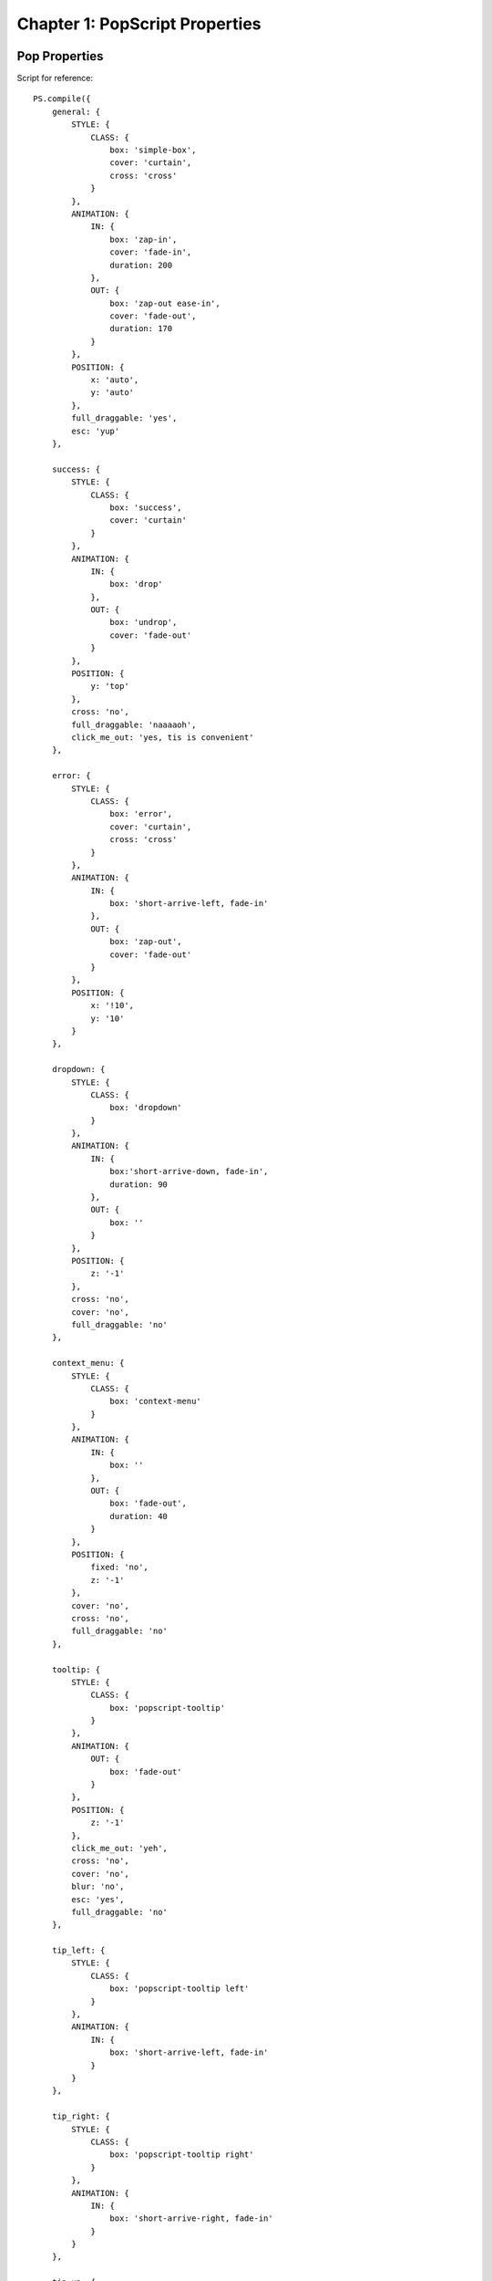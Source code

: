 
=================================
Chapter 1: PopScript Properties
=================================


.. _pop-properties:


Pop Properties
----------------
Script for reference::

    PS.compile({
        general: {
            STYLE: {
                CLASS: {
                    box: 'simple-box',
                    cover: 'curtain',
                    cross: 'cross'
                }
            },
            ANIMATION: {
                IN: {
                    box: 'zap-in',
                    cover: 'fade-in',
                    duration: 200
                },
                OUT: {
                    box: 'zap-out ease-in',
                    cover: 'fade-out',
                    duration: 170
                }
            },
            POSITION: {
                x: 'auto',
                y: 'auto'
            },
            full_draggable: 'yes',
            esc: 'yup'
        },

        success: {
            STYLE: {
                CLASS: {
                    box: 'success',
                    cover: 'curtain'
                }
            },
            ANIMATION: {
                IN: {
                    box: 'drop'
                },
                OUT: {
                    box: 'undrop',
                    cover: 'fade-out'
                }
            },
            POSITION: {
                y: 'top'
            },
            cross: 'no',
            full_draggable: 'naaaaoh',
            click_me_out: 'yes, tis is convenient'
        },

        error: {
            STYLE: {
                CLASS: {
                    box: 'error',
                    cover: 'curtain',
                    cross: 'cross'
                }
            },
            ANIMATION: {
                IN: {
                    box: 'short-arrive-left, fade-in'
                },
                OUT: {
                    box: 'zap-out',
                    cover: 'fade-out'
                }
            },
            POSITION: {
                x: '!10',
                y: '10'
            }
        },

        dropdown: {
            STYLE: {
                CLASS: {
                    box: 'dropdown'
                }
            },
            ANIMATION: {
                IN: {
                    box:'short-arrive-down, fade-in',
                    duration: 90
                },
                OUT: {
                    box: ''
                }
            },
            POSITION: {
                z: '-1'
            },
            cross: 'no',
            cover: 'no',
            full_draggable: 'no'
        },

        context_menu: {
            STYLE: {
                CLASS: {
                    box: 'context-menu'
                }
            },
            ANIMATION: {
                IN: {
                    box: ''
                },
                OUT: {
                    box: 'fade-out',
                    duration: 40
                }
            },
            POSITION: {
                fixed: 'no',
                z: '-1'
            },
            cover: 'no',
            cross: 'no',
            full_draggable: 'no'
        },

        tooltip: {
            STYLE: {
                CLASS: {
                    box: 'popscript-tooltip'
                }
            },
            ANIMATION: {
                OUT: {
                    box: 'fade-out'
                }
            },
            POSITION: {
                z: '-1'
            },
            click_me_out: 'yeh',
            cross: 'no',
            cover: 'no',
            blur: 'no',
            esc: 'yes',
            full_draggable: 'no'
        },

        tip_left: {
            STYLE: {
                CLASS: {
                    box: 'popscript-tooltip left'
                }
            },
            ANIMATION: {
                IN: {
                    box: 'short-arrive-left, fade-in'
                }
            }
        },

        tip_right: {
            STYLE: {
                CLASS: {
                    box: 'popscript-tooltip right'
                }
            },
            ANIMATION: {
                IN: {
                    box: 'short-arrive-right, fade-in'
                }
            }
        },

        tip_up: {
            STYLE: {
                CLASS: {
                    box: 'popscript-tooltip up'
                }
            },
            ANIMATION: {
                IN: {
                    box: 'short-arrive-up, fade-in'
                }
            }
        },

        tip_down: {
            STYLE: {
                CLASS: {
                    box: 'popscript-tooltip down'
                }
            },
            ANIMATION: {
                IN: {
                    box: 'short-arrive-down, fade-in'
                }
            }
        },

        roller: {
            STYLE: {
                CLASS: {
                    box: 'roller',
                    cover: 'curtain',
                    cross: 'cross'
                }
            },
            ANIMATION: {
                IN: {
                    box: 'newspaper',
                    cover:'fade-in',
                    duration: 400
                },
                OUT: {
                    box: 'zap-out',
                    cover: 'fade-out',
                    duration: 170
                }
            },
            POSITION: {
                x: 'auto',
                y: '8%',
                roller: 'yes'
            }
        }
    });


.. _properties:

Properties
--------------
Click on properties (in red) to view its role.

.. role:: docs-ps-prop
    :class: docs-ps-prop

.. role:: docs-ps-scope
    :class: docs-ps-scope

.. role:: docs-ps-runtime
    :class: docs-ps-runtime

:docs-ps-scope:`STYLE {`
~~~~~~~~~~~~~~~~~~~~~~~~~~~~~~~~

:docs-ps-scope:`CLASS {`
^^^^^^^^^^^^^^^^^^^^^^^^^^^^^^

.. _style-class-box:

:docs-ps-prop:`box:`
++++++++++++++++++++++++++

======== ==================================================
 Input    String
 Task     Accepts the CSS class(es) for the pop's box. Single CSS class mentioned with the class name itself '<class>'. Multiple CSS classes separated by spaces as '<class1> <class2> ... <classN>' (the order is maintained by PopScript).
 Default  No class
======== ==================================================

.. _style-class-cover:

:docs-ps-prop:`cover:`
++++++++++++++++++++++++++

======== ==================================================
 Input    String
 Task     Accepts the CSS class(es) for the pop's cover (inclusion of this cover is optional, see the scope-less property :ref:`cover`. Single CSS class mentioned with the class name itself '<class>'. Multiple CSS classes separated by spaces as '<class1> <class2> ... <classN>' (the order is maintained by PopScript).
 Default  No class
======== ==================================================


.. _style-class-cross:

:docs-ps-prop:`cross:`
++++++++++++++++++++++++++

======== ==================================================
 Input    String
 Task     Accepts the CSS class(es) for the pop's cross button (inclusion of this cross button is optional, see the scope-less property :ref:`cross`). Single CSS class mentioned with the class name itself '<class>'. Multiple CSS classes separated by spaces as '<class1> <class2> ... <classN>' (the order is maintained by PopScript).
 Default  No class
======== ==================================================

:docs-ps-scope:`INLINE {`
^^^^^^^^^^^^^^^^^^^^^^^^^^^^^^


.. _style-inline-box:

:docs-ps-prop:`box:`
++++++++++++++++++++++++++

======== ==================================================
 Input    String
 Task     Accepts inline CSS for box.
 Example  'background-color: gainsboro; padding:20px;'
 Default  None
======== ==================================================

.. _style-inline-cover:

:docs-ps-prop:`cover:`
++++++++++++++++++++++++++

======== ==================================================
 Input    String
 Task     Accepts inline CSS for cover.
 Example  'background-color: rgba(0,0,0,0.5)'
 Default  None
======== ==================================================

.. _style-inline-cross:

:docs-ps-prop:`cross:`
++++++++++++++++++++++++++


======== ==================================================
 Input    String
 Task     Accepts inline CSS for cross.
 Example  'border-radius:5px'
 Default  None
======== ==================================================

:docs-ps-scope:`ANIMATION {`
~~~~~~~~~~~~~~~~~~~~~~~~~~~~~~~~

:docs-ps-scope:`IN {`
^^^^^^^^^^^^^^^^^^^^^^^^^^^^^^


.. _animation-in-box:

:docs-ps-prop:`box:`
++++++++++++++++++++++++

======== ==================================================
 Input    String
 Task     Accepts the CSS animation for the entrance of the pop's box. The input of the animation is of same format of that of the standard CSS3 animation property. There are multiple ways of entering a CSS3 animation inclusive of all animation subproperties such as keyframe name, delay, curving, duration and more. Refer to the `w3 docs <http://dev.w3.org/csswg/css-animations/>`_ for further details. Remember that multiple animations can be specified with the delimiter of a comma.Please note that supplying a duration for the animation is optional in case you specify the ``duration`` property. And if no animation is desired then input the empty string ''.

 Example  'zap-in 2s, fade-in' (yes, no duration is mentioned for the second animation 'fade-in', please read on)
 Default  ''
======== ==================================================

.. _animation-in-cover:

:docs-ps-prop:`cover:`
++++++++++++++++++++++++++++

======== ==================================================
 Input    String
 Task     Accepts the CSS animation for the entrance of the pop's cover. The input of the animation is of same format of that of the standard CSS3 animation property. There are multiple ways of entering a CSS3 animation inclusive of all animation subproperties such as keyframe name, delay, curving, duration and more. Refer to the `w3 docs <http://dev.w3.org/csswg/css-animations/>`_ for further details. Remember that multiple animations can be specified with the delimiter of a comma. Please note that supplying a duration for the animation is optional in case you specify the ``duration`` property. And if no animation is desired then input the empty string ''.

 Example  'fade-in 1s'
 Default  ''
======== ==================================================


.. _animation-in-duration:

:docs-ps-prop:`duration:`
++++++++++++++++++++++++++++

======== ==================================================
 Input    Number
 Task     Accepts the (default) duration in milliseconds for the CSS3 (entrance) animations of the pop's box and pop's cover. In the case of a duration being explicitly mentioned in the CSS3 animation of the pop's box or pop's cover, that duration will be respected over this ``duration`` property.
 Example  250 (this is evaluated to 250 milliseconds)
 Default  300
======== ==================================================


:docs-ps-scope:`OUT {`
^^^^^^^^^^^^^^^^^^^^^^^^^^^^^^

.. _animation-out-box:

:docs-ps-prop:`box:`
++++++++++++++++++++++++

======== ==================================================
 Input    String
 Task     Accepts the CSS animation for the exit of the pop's box. The input of the animation is of same format of that of the standard CSS3 animation property. There are multiple ways of entering a CSS3 animation inclusive of all animation subproperties such as keyframe name, delay, curving, duration and more. Refer to the `w3 docs <http://dev.w3.org/csswg/css-animations/>`_ for further details. Remember that multiple animations can be specified with the delimiter of a comma. Please note that supplying a duration for the animation is optional in case you specify the ``duration`` property. And if no animation is desired then input the empty string ''.

 Example  'zap-in 2s, fade-in' (yes, no duration is mentioned for the second animation 'fade-in', please read on)
 Default  ''
======== ==================================================


.. _animation-out-cover:

:docs-ps-prop:`cover:`
++++++++++++++++++++++++++++

======== ==================================================
 Input    String
 Task     Accepts the CSS animation for the exit of the pop's cover. The input of the animation is of same format of that of the standard CSS3 animation property. There are multiple ways of entering a CSS3 animation inclusive of all animation subproperties such as keyframe name, delay, curving, duration and more. Refer to the `w3 docs <http://dev.w3.org/csswg/css-animations/>`_ for further details. Remember that multiple animations can be specified with the delimiter of a comma. Please note that supplying a duration for the animation is optional in case you specify the ``duration`` property. And if no animation is desired then input the empty string ''.

 Example  'fade-in 1s'
 Default  ''
======== ==================================================


.. _animation-out-duration:

:docs-ps-prop:`duration:`
++++++++++++++++++++++++++++

======== ==================================================
 Input    Number
 Task     Accepts the (default) duration in milliseconds for the CSS3 (exit) animations of the pop's box and pop's cover. In the case of a duration being explicitly mentioned in the CSS3 animation of the pop's box or pop's cover, that duration will be respected over this ``duration`` property.
 Example  250 (this is evaluated to 250 milliseconds)
 Default  300
======== ==================================================


:docs-ps-scope:`POSITION {`
~~~~~~~~~~~~~~~~~~~~~~~~~~~~~~~~


.. _position-x:

:docs-ps-prop:`x:`
^^^^^^^^^^^^^^^^^^^^^^^^

======== ==================================================
 Input    String/Number
 Task     Accepts the horizontal positioning for the pop's box. Broadly there are 3 types of inputs: (1) **basic**: only a numeric value is accepted, such as "400" (String) or 400 (Number), in this case (of "400"/400) the box will be positioned 400 pixels from the left of the page. If provided a number prefixed with "!" then the position will be respected from the right of the page, in the case of "!400", the box will be positioned 400 pixels from the right of the page. (2) **percent**: a percent value is accepted, such as "20%", in this case the box will be positioned 20% from the left of the page. Similar to the previous *basic* positioning, if a number prefixed with a "!" then the position will be respected from the right of the screen, in the case of "!20%", the box will be positioned 20% from the right of the page. (3) **macro**: a predefined value is accepted which can be any of the 3 -> "auto", "left", or "right". "auto" positions the box at the center of the screen, "left" positions the box to the left most of the screen (equivalent to 0 or "0" or "0%"), "right" positions the box to the right most of the screen (equivalent to "!0" or "!0%"). **+scrolled** or **+scroll** can be added to any of the aforementioned values, this will include the current amount of horizontal scroll to the given position. For instance if the value of "400 +scrolled" is given, and the user has scrolled 150 pixels to the right, creating a pop will be positioned at `400 +150` = 550 pixels from the left of the page. The difference between "+scrolled" and "+scroll" is that "+scrolled" is applied on a one-time basis, whereas "+scroll" is applied forever as it updates with further scrolling. In the current example of "400+scrolled", if the user further scrolls 30 pixels to the right, with an overall scroll of (150+30) 180 pixels, the "400+scrolled" will strictly evaluate to the initial call where the scrolled amount was 150 pixels and therefore evaluates to 550 again, whereas "400+scroll" will respect the new scroll position of 180 pixels and evaluate to 580 pixels.
 Example  400 / "400" / "!400" / "20%" / "!20%" / "auto" / "left" / "right" / "40 +scrolled" / "40 +scroll"
 Default "auto"
======== ==================================================


.. _position-y:

:docs-ps-prop:`y:`
^^^^^^^^^^^^^^^^^^^^^^

======== ==================================================
 Input    String/Number
 Task     Accepts the vertical positioning for the pop's box. Broadly there are 3 types of inputs: (1) **basic**: only a numeric value is accepted, such as "400" (String) or 400 (Number), in this case (of "400"/400) the box will be positioned 400 pixels from the top of the page. If provided a number prefixed with "!" then the position will be respected from the bottom of the page, in the case of "!400", the box will be positioned 400 pixels from the bottom of the page. (2) **percent**: a percent value is accepted, such as "20%", in this case the box will be positioned 20% from the top of the page. Similar to the previous *basic* positioning, if a number prefixed with a "!" then the position will be respected from the bottom of the screen, in the case of "!20%", the box will be positioned 20% from the bottom of the page. (3) **macro**: a predefined value is accepted which can be any of the 3 -> "auto", "top", or "bottom". "auto" positions the box at the center of the screen, "top" positions the box to the top most of the screen (equivalent to 0 or "0" or "0%"), "bottom" positions the box to the bottom most of the screen (equivalent to "!0" or "!0%"). **+scrolled** or **+scroll** can be added to any of the aforementioned values, this will include the current amount of horizontal scroll to the given position. For instance if the value of "400 +scrolled" is given, and the user has scrolled 150 pixels to the bottom, creating a pop will be positioned at `400 +150` = 550 pixels from the top of the page. The difference between "+scrolled" and "+scroll" is that "+scrolled" is applied on a one-time basis, whereas "+scroll" is applied forever as it updates with further scrolling. In the current example of "400+scrolled", if the user further scrolls 30 pixels to the bottom, with an overall scroll of (150+30) 180 pixels, the "400+scrolled" will strictly evaluate to the initial call where the scrolled amount was 150 pixels and therefore evaluates to 550 again, whereas "400+scroll" will respect the new scroll position of 180 pixels and evaluate to 580 pixels.
 Example  400 / "400" / "-400" / "20%" / "-20%" / "auto" / "top" / "bottom" / "40 +scrolled" / "40 +scroll"
 Default "auto"
======== ==================================================


.. _position-z:

:docs-ps-prop:`z:`
^^^^^^^^^^^^^^^^^^^^^^^^^^^^

======== ==================================================
 Input    String/Number
 Task     Accepts the absolute/relative z-index for pop's box and (optionally) cover. **absolute**: only a numeric value is accepted, such as "999" (String) or 999 (Number), in this case both the pop's box and cover will obtain a z-index of ``999``. **relative**: a numeric value prepended with a unary operator is accepted here (regex: \\s*(\\+|\\-)\\s*(\\d*)), example "+2" or "-5". In the former case of "+2", the z-index will evaluate to 2 greater than the base z-index :ref:`flag-z` (mentioned in :ref:`flags`). In the latter case of "-5", the z-index will evaluate to 5 lesser than the base z-index Z. This *relative* positioning has beneficial use cases in the event of multiple (fixed/absolute) elements being overlaid on the page, which includes other pops; however in any other case it can just easily be left out.
 Example  "999" / 999 / "+2" / "-5"
 Default  Base z-index :ref:`flag-z` (in :ref:`flags`)
======== ==================================================


.. _position-fixed:

:docs-ps-prop:`fixed:`
^^^^^^^^^^^^^^^^^^^^^^^^^^^^

======== ==================================================
 Input    :ref:`popscript-boolean`
 Task     Accepts the choice of keeping the pop's box fixed on the page. This is similar to CSS position fixed, and by default is turned on. However note that if `roller <#roller>`_ is set to true, then this property is ignored.
 Default  true
======== ==================================================


.. _position-roller:

:docs-ps-prop:`roller:`
^^^^^^^^^^^^^^^^^^^^^^^^^^^^

======== ==================================================
 Input    :ref:`popscript-boolean`
 Task     Accepts the choice of having a background fixed scrolling effect. You might be highly perplexed by the last sentence! Well its hard to explain in words. Check out the last example named 'roller' the `demo </v2/demo.html>`_ page of this website. To see another example of such an implementation, check out the pop up Trello uses when you hit the "?" keystroke on `a Trello board <https://trello.com/b/nC8QJJoZ/trello-development>`_. Note: please don't let the name 'roller' confuse you here, its cause can be rooted to unimaginative issues of its creator.
 Default  false
======== ==================================================



.. _position-x-scrolled:

:docs-ps-prop:`x_scrolled:`
^^^^^^^^^^^^^^^^^^^^^^^^^^^^


======== ==================================================
 Input    :ref:`popscript-boolean`
 Task     Setting this property to true is equivalent to specifying "+scrolled" for the :ref:`position-x`. Its recommended that you specify it through :ref:`position-x`.
 Default  false
======== ==================================================


.. _position-y-scrolled:

:docs-ps-prop:`y_scrolled:`
^^^^^^^^^^^^^^^^^^^^^^^^^^^^

======== ==================================================
 Input    :ref:`popscript-boolean`
 Task     Setting this property to true is equivalent to specifying "+scrolled" for the :ref:`position-y`. Its recommended that you specify it through :ref:`position-y`.
 Default  false
======== ==================================================


.. _position-x-scroll:

:docs-ps-prop:`x_scroll:`
^^^^^^^^^^^^^^^^^^^^^^^^^^^^

======== ==================================================
 Input    :ref:`popscript-boolean`
 Task     Setting this property to true is equivalent to specifying "+scroll" for the :ref:`position-x`. Its recommended that you specify it through :ref:`position-x`.
 Default  false
======== ==================================================


.. _position-y-scroll:

:docs-ps-prop:`y_scroll:`
^^^^^^^^^^^^^^^^^^^^^^^^^^^^

======== ==================================================
 Input    :ref:`popscript-boolean`
 Task     Setting this property to true is equivalent to specifying "+scroll" for the :ref:`position-y`. Its recommended that you specify it through :ref:`position-y`.
 Default  false
======== ==================================================


.. _position-check:

:docs-ps-prop:`check:`
^^^^^^^^^^^^^^^^^^^^^^^^^^^^

======== ==================================================
 Input    String
 Task     Accepts the timeout and interval checking of the pop's alignment. This is by far, the most complicated and advanced property you would deal with, leaving it to its default value is highly suggested, however for optimization reasons we provide you the ability to set it. Explanation: When a user scrolls on a page OR resizes the page, PopScript *already has* event handlers to deal with any position/alignment changes in real time. However, in the case of the box of your pop, abruptly changes its size due to: (1) An image included within the box loaded finally, blossoming to its true size (2) The developer dynamically modifies the DOM within the box. Due to lack of DOM4's MutationObserver support, the only way to detect these size changes would involve polling every few seconds/milliseconds. This could be achieved with a simple `setInterval(function(){//Check the alignment of every box and cover here}, 1)` however performing a routine like that can be extremely resource intensive, and can potentially impact runtime performance. **Explanation of this property**: Given a string of syntax "<number1>, <number2>*, <number3>, <number4>, ... <numberN>(asterisk optional)", this merely represents a list, with items of 2 types: (1) *asterisk suffixed*: For instance in the example given, <number2> is followed by an asterisk "*", this signifies that every <number2> milliseconds a check on the position alignment of the given pop will be performed (the base: setInterval), (2) *non-asterisk suffixed*: The remaining numbers in the example are not followed by an immediate asterisk "*", which translates to that after <number1>, <number3>, and <number4> milliseconds from the entry of the pop on the page, a check on the position alignment of the given pop will be performed. The current default value is "20, 333, 1000*"; which means that 20 ms and 333 ms after the pop has entered alignment checks will be performed, and every 1000 ms (1 second) an alignment check will be performed. As we warned you, this property is especially complicated.
 Example  "100", "200*", "150, 800*"
 Default  "20, 333, 1000*"
======== ==================================================


.. _out:

:docs-ps-prop:`out:`
~~~~~~~~~~~~~~~~~~~~~~~~~~~~~~~~~~~~~~~

======== ==================================================
 Input    String ("destroy" | "hide")
 Task     Accepts the type of exit desired on the pop being exited by the user. There exist multiple possible ways of the user exiting a pop as you have seen so far: it could be that the user pressed the cross button, or hit the 'esc' key, or click on the cover overlay area behind the pop. Whichever it may be, broadly the pop has 2 possible destinies: (1) "destroy": where its destroyed permanently from the DOM (2) "hide": where its completely hidden from the display, however it exists in the DOM and can be re-popped (using the function :ref:`pop-show`). Therefore you have 2, and only 2 options here: "hide" or "destroy".
 Example  "destroy" / "hide"
 Default  "destroy"
======== ==================================================


.. _click-me-out:

:docs-ps-prop:`click_me_out:`
~~~~~~~~~~~~~~~~~~~~~~~~~~~~~~~~

======== ==================================================
 Input    :ref:`popscript-boolean`
 Task     Accepts the choice of enabling the user to click anywhere on the (box of) pop to exit the pop.
 Default  false
======== ==================================================


.. _full-draggable:

:docs-ps-prop:`full_draggable:`
~~~~~~~~~~~~~~~~~~~~~~~~~~~~~~~~

======== ==================================================
 Input    :ref:`popscript-boolean`
 Task     Accepts the choice of enabling the user to click anywhere on the (box of) pop to drag it around. Once the pop is dragged, its mentioned properties of :ref:`position-x` and :ref:`position-y` are overridden. (By default the cursor changes to a ``cursor:move`` value while the pop is dragged, if this is desired to be changed then edit the 3 lines CSS code specific to ``.popscript-drag`` at the top of the ``popscript.css`` file)
 Default  false
======== ==================================================


.. _esc:

:docs-ps-prop:`esc:`
~~~~~~~~~~~~~~~~~~~~~~~~~~~~~~~~

======== ==================================================
 Input    :ref:`popscript-boolean`
 Task     Accepts the choice of enabling the user to escape a pop using the 'esc' keystroke.
 Default  true
======== ==================================================


.. _blur:

:docs-ps-prop:`blur:`
~~~~~~~~~~~~~~~~~~~~~~~~~~~~~~~~

======== ==================================================
 Input    :ref:`popscript-boolean`
 Task     Accepts the choice of enabling the user to escape a pop by clicking (inclusive of right-clicks) anywhere on the page behind the pop.
 Default  true
======== ==================================================


.. _cover:

:docs-ps-prop:`cover:`
~~~~~~~~~~~~~~~~~~~~~~~~~~~~~~~~

======== ==================================================
 Input    :ref:`popscript-boolean`
 Task     Accepts the choice of enabling a cover behind the box of the pop. The cover is essentially the (translucent/opaque) overlay behind the box of the pop.
 Default  true
======== ==================================================



.. _cross:

:docs-ps-prop:`cross:`
~~~~~~~~~~~~~~~~~~~~~~~~~~~~~~~~

======== ==================================================
 Input    :ref:`popscript-boolean`
 Task     Accepts the choice of enabling the cross button on the box of the pop. Note that for in-depth customization one can simply disable this option of cross button, and create a custom node as described in the advanced section.
 Default  true
======== ==================================================



.. _cross-content:

:docs-ps-prop:`cross_content:`
~~~~~~~~~~~~~~~~~~~~~~~~~~~~~~~~

======== ==================================================
 Input    String
 Task     Accepts the text content of the cross button. See cross content in :ref:`components`.
 Example  "x" / "exit" / "dispatch"
 Default  "x"
======== ==================================================

.. _destroy:

:docs-ps-prop:`destroy:`
~~~~~~~~~~~~~~~~~~~~~~~~~~~~~~~~

======== ==================================================
 Input    Number
 Task     Accepts the number of milliseconds after which to out the pop.
 Example  300
 Default  disabled
======== ==================================================



.. _runtime-properties:

:docs-ps-runtime:`< Runtime Properties Below: >`
~~~~~~~~~~~~~~~~~~~~~~~~~~~~~~~~~~~~~~~~~~~~~~~~~~~~~~~~~~~~~~~~
| All properties below this line are runtime properties, which basically means that the input for these pop properties depend on the pop being created.
| Note that these properties are function based:



.. _before-pop-in:

:docs-ps-prop:`beforePopIn:`
~~~~~~~~~~~~~~~~~~~~~~~~~~~~~~~~

======== ==================================================
 Input    Function
 Task     Accepts a function to be called just before the pop is about to be created. If the return value of this callback function evaluates to false, the pop will not be created or redisplayed after being hidden. The function has one parameter: <new> (new is set to true when the pop has not been created before, and false when the pop is being redisplayed after being hidden).
======== ==================================================



.. _before-pop-out:

:docs-ps-prop:`beforePopOut:`
~~~~~~~~~~~~~~~~~~~~~~~~~~~~~~~~

======== ==================================================
 Input    Function
 Task     Accepts a function to be called when the user attempts to out (destroyed/hidden depending on the :ref:`out` property) the pop. If the return value of this callback function evaluates to false, the pop will not be destroyed/hidden. This can be used to confirm with the user that they would like to destroy/hide the pop with "are you sure?" type messages. The function is provided with the parameters: <box node> , <out_type (this is based on the :ref:`out`  property)>
======== ==================================================



.. _after-pop-out:

:docs-ps-prop:`afterPopOut:`
~~~~~~~~~~~~~~~~~~~~~~~~~~~~~~~~

======== ==================================================
 Input    Function / Array
 Task     Accepts a function or an array of functions, to be called after the pop has been outted (destroyed/hidden depending on the :ref:`out`  property). The function is provided with the parameters: <:ref:`pop-instance`> , <out_type (this is based on the :ref:`out` property)>
======== ==================================================


.. _near-element:

:docs-ps-prop:`nearElement:`
~~~~~~~~~~~~~~~~~~~~~~~~~~~~~~~~

======== ==================================================
 Input    Array: [Node, Function]
 Task     Accepts an array containing a DOM Node as the 1st element, and callback function as the 2nd element. The pop is positioned on the return value of the function provided, where the return value must be an array, the 1st element being the popscript ``x`` position and the second element being the popscript ``y`` position (this popscript position co-ordinates shall always be given priority over any previously mentioned popscript position co-ordinates). Now you may ask: Why did I provide a DOM node as the first element of this property? The answer lies in the function callback; the function has 4 parameters: <x (px) position of Node> , <y (px) position of Node> , <width (px) position of Node> , <height (px) position of Node>
 Example  Check the "dropdown" example on the demo page
======== ==================================================

.. _binder:

:docs-ps-prop:`binder:`
~~~~~~~~~~~~~~~~~~~~~~~~~~~~~~~~

Due to the complexity of binders, the explanation has been ported to :ref:`binder-explanation` in :doc:`advanced`.
